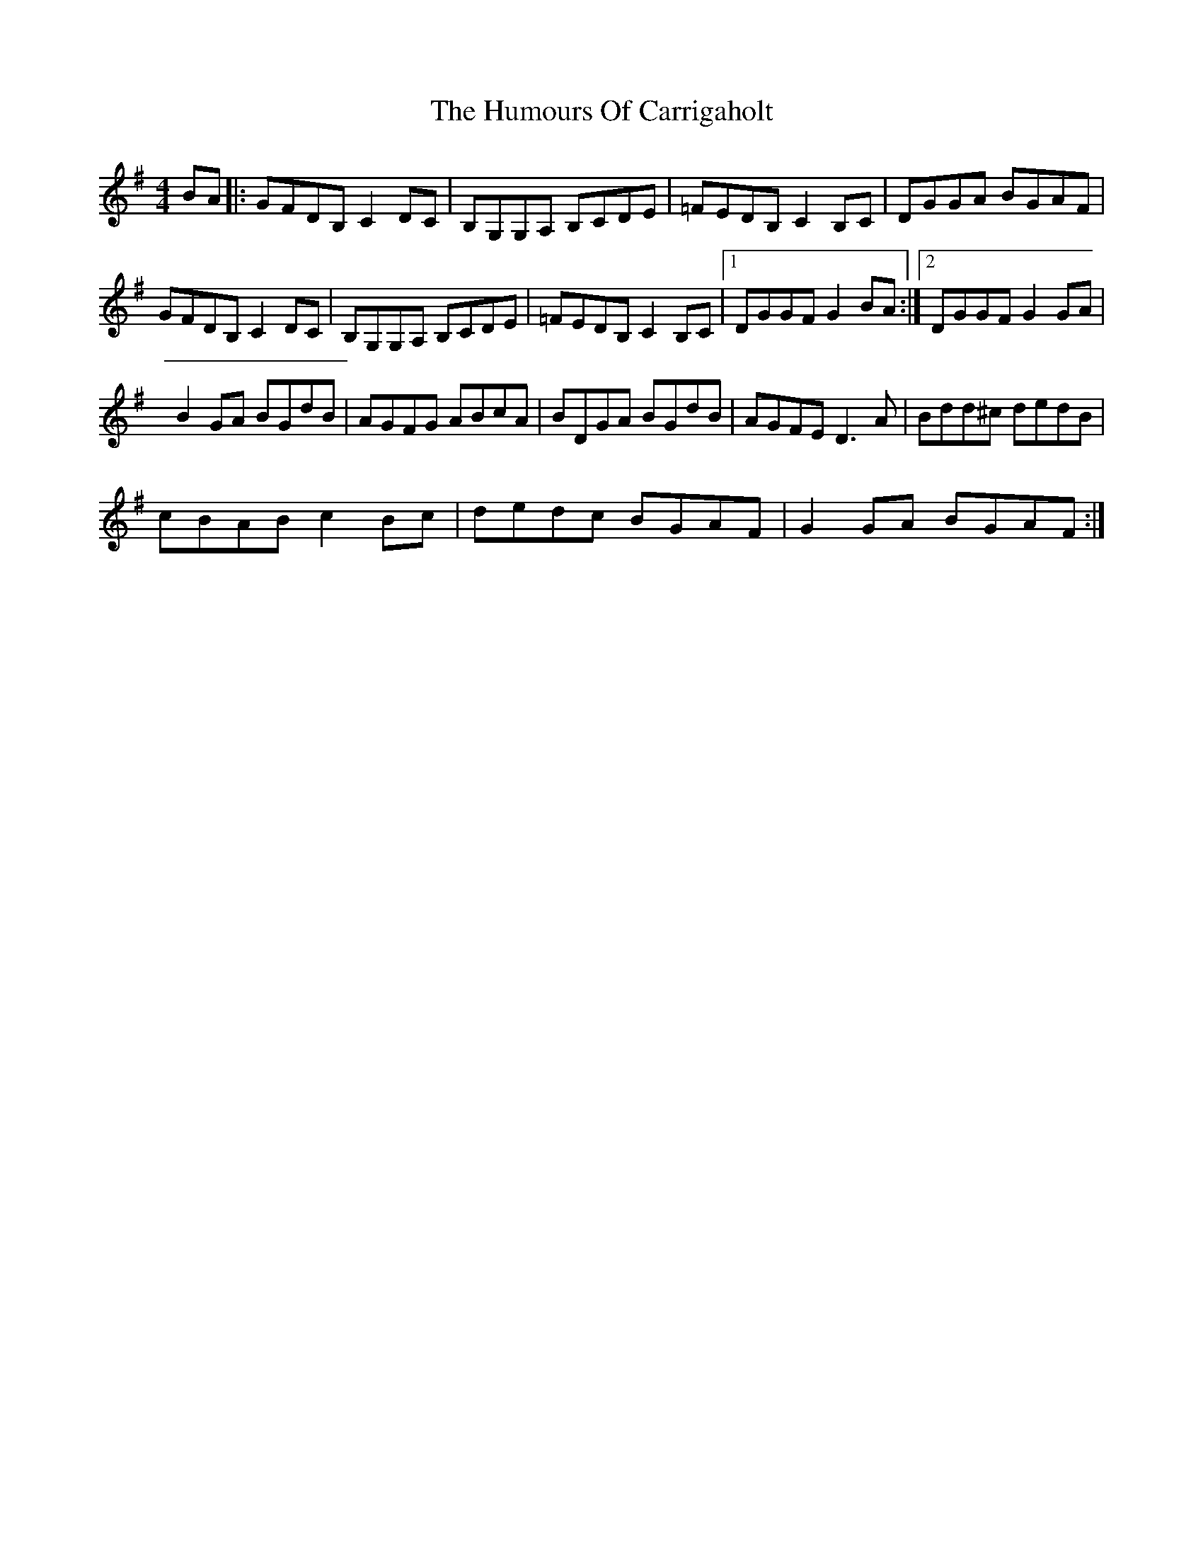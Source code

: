 X: 3
T: Humours Of Carrigaholt, The
Z: grego
S: https://thesession.org/tunes/1730#setting15154
R: reel
M: 4/4
L: 1/8
K: Gmaj
BA|: GFDB, C2 DC | B,G,G,A, B,CDE|=FEDB, C2 B,C|DGGA BGAF|GFDB, C2 DC|B,G,G,A, B,CDE|=FEDB, C2 B,C|1 DGGF G2 BA :|2 DGGF G2 GA|B2 GA BGdB|AGFG ABcA|BDGA BGdB|AGFE D3 A|Bdd^c dedB|cBAB c2 Bc|dedc BGAF|G2 GA BGAF:|
